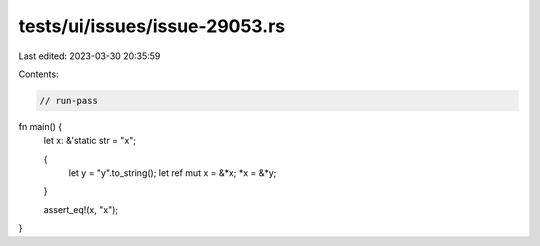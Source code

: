tests/ui/issues/issue-29053.rs
==============================

Last edited: 2023-03-30 20:35:59

Contents:

.. code-block:: rs

    // run-pass
fn main() {
    let x: &'static str = "x";

    {
        let y = "y".to_string();
        let ref mut x = &*x;
        *x = &*y;
    }

    assert_eq!(x, "x");
}


